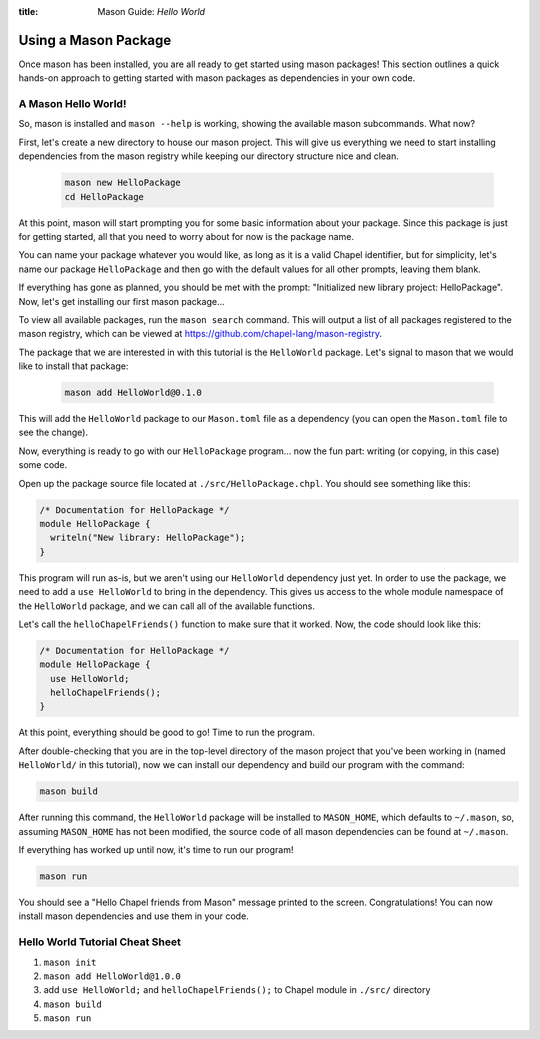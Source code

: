 :title: Mason Guide: *Hello World*

.. _using-a-package:
        
Using a Mason Package
=====================

Once mason has been installed, you are all ready to get started using mason
packages! This section outlines a quick hands-on approach to getting started
with mason packages as dependencies in your own code.

A Mason Hello World!
~~~~~~~~~~~~~~~~~~~~

So, mason is installed and ``mason --help`` is working, showing the available
mason subcommands. What now?

First, let's create a new directory to house our mason project. This will give
us everything we need to start installing dependencies from the mason registry
while keeping our directory structure nice and clean.

  .. code-block:: sh


    mason new HelloPackage
    cd HelloPackage

At this point, mason will start prompting you for some basic information about
your package. Since this package is just for getting started, all that you need
to worry about for now is the package name.

You can name your package whatever you would like, as long as it is a valid
Chapel identifier, but for simplicity, let's name our package ``HelloPackage``
and then go with the default values for all other prompts, leaving them blank.

If everything has gone as planned, you should be met with the prompt:
"Initialized new library project: HelloPackage". Now, let's get installing
our first mason package...

To view all available packages, run the ``mason search`` command. This will
output a list of all packages registered to the mason registry, which can be
viewed at https://github.com/chapel-lang/mason-registry.

The package that we are interested in with this tutorial is the ``HelloWorld``
package. Let's signal to mason that we would like to install that package:

  .. code-block:: sh

    mason add HelloWorld@0.1.0

This will add the ``HelloWorld`` package to our ``Mason.toml`` file as a
dependency (you can open the ``Mason.toml`` file to see the change).

Now, everything is ready to go with our ``HelloPackage`` program... now the
fun part: writing (or copying, in this case) some code.

Open up the package source file located at ``./src/HelloPackage.chpl``.
You should see something like this:

.. code-block:: chpl

  /* Documentation for HelloPackage */
  module HelloPackage {
    writeln("New library: HelloPackage");
  }

This program will run as-is, but we aren't using our ``HelloWorld`` dependency
just yet. In order to use the package, we need to add a ``use HelloWorld`` to
bring in the dependency. This gives us access to the whole module namespace
of the ``HelloWorld`` package, and we can call all of the available functions.

Let's call the ``helloChapelFriends()`` function to make sure that it worked.
Now, the code should look like this:

.. code-block:: chpl

  /* Documentation for HelloPackage */
  module HelloPackage {
    use HelloWorld;
    helloChapelFriends();
  }

At this point, everything should be good to go! Time to run the program.

After double-checking that you are in the top-level directory of the mason
project that you've been working in (named ``HelloWorld/`` in this tutorial),
now we can install our dependency and build our program with the command:

.. code-block:: sh

  mason build

After running this command, the ``HelloWorld`` package will be installed
to ``MASON_HOME``, which defaults to ``~/.mason``, so, assuming ``MASON_HOME``
has not been modified, the source code of all mason dependencies can be found
at ``~/.mason``.

If everything has worked up until now, it's time to run our program!

.. code-block:: sh

  mason run

You should see a "Hello Chapel friends from Mason" message printed to the
screen. Congratulations! You can now install mason dependencies and use them
in your code.

Hello World Tutorial Cheat Sheet
~~~~~~~~~~~~~~~~~~~~~~~~~~~~~~~~

1. ``mason init``
2. ``mason add HelloWorld@1.0.0``
3. add ``use HelloWorld;`` and ``helloChapelFriends();`` to Chapel module in ``./src/`` directory
4. ``mason build``
5. ``mason run``
